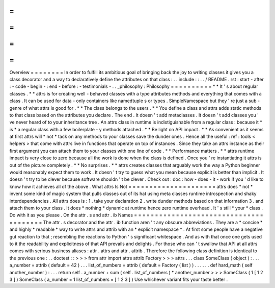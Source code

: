 =
=
=
=
=
=
=
=
Overview
=
=
=
=
=
=
=
=
In
order
to
fulfill
its
ambitious
goal
of
bringing
back
the
joy
to
writing
classes
it
gives
you
a
class
decorator
and
a
way
to
declaratively
define
the
attributes
on
that
class
:
.
.
include
:
:
.
.
/
README
.
rst
:
start
-
after
:
-
code
-
begin
-
:
end
-
before
:
-
testimonials
-
.
.
_philosophy
:
Philosophy
=
=
=
=
=
=
=
=
=
=
*
*
It
'
s
about
regular
classes
.
*
*
attrs
is
for
creating
well
-
behaved
classes
with
a
type
attributes
methods
and
everything
that
comes
with
a
class
.
It
can
be
used
for
data
-
only
containers
like
namedtuple
\
s
or
types
.
SimpleNamespace
but
they
'
re
just
a
sub
-
genre
of
what
attrs
is
good
for
.
*
*
The
class
belongs
to
the
users
.
*
*
You
define
a
class
and
attrs
adds
static
methods
to
that
class
based
on
the
attributes
you
declare
.
The
end
.
It
doesn
'
t
add
metaclasses
.
It
doesn
'
t
add
classes
you
'
ve
never
heard
of
to
your
inheritance
tree
.
An
attrs
class
in
runtime
is
indistiguishable
from
a
regular
class
:
because
it
*
is
*
a
regular
class
with
a
few
boilerplate
-
y
methods
attached
.
*
*
Be
light
on
API
impact
.
*
*
As
convenient
as
it
seems
at
first
attrs
will
*
not
*
tack
on
any
methods
to
your
classes
save
the
dunder
ones
.
Hence
all
the
useful
:
ref
:
tools
<
helpers
>
that
come
with
attrs
live
in
functions
that
operate
on
top
of
instances
.
Since
they
take
an
attrs
instance
as
their
first
argument
you
can
attach
them
to
your
classes
with
one
line
of
code
.
*
*
Performance
matters
.
*
*
attrs
runtime
impact
is
very
close
to
zero
because
all
the
work
is
done
when
the
class
is
defined
.
Once
you
'
re
instantiating
it
attrs
is
out
of
the
picture
completely
.
*
*
No
surprises
.
*
*
attrs
creates
classes
that
arguably
work
the
way
a
Python
beginner
would
reasonably
expect
them
to
work
.
It
doesn
'
t
try
to
guess
what
you
mean
because
explicit
is
better
than
implicit
.
It
doesn
'
t
try
to
be
clever
because
software
shouldn
'
t
be
clever
.
Check
out
:
doc
:
how
-
does
-
it
-
work
if
you
'
d
like
to
know
how
it
achieves
all
of
the
above
.
What
attrs
Is
Not
=
=
=
=
=
=
=
=
=
=
=
=
=
=
=
=
=
=
=
=
=
attrs
does
*
not
*
invent
some
kind
of
magic
system
that
pulls
classes
out
of
its
hat
using
meta
classes
runtime
introspection
and
shaky
interdependencies
.
All
attrs
does
is
:
1
.
take
your
declaration
2
.
write
dunder
methods
based
on
that
information
3
.
and
attach
them
to
your
class
.
It
does
*
nothing
*
dynamic
at
runtime
hence
zero
runtime
overhead
.
It
'
s
still
*
your
*
class
.
Do
with
it
as
you
please
.
On
the
attr
.
s
and
attr
.
ib
Names
=
=
=
=
=
=
=
=
=
=
=
=
=
=
=
=
=
=
=
=
=
=
=
=
=
=
=
=
=
=
=
=
=
=
=
=
=
=
=
The
attr
.
s
decorator
and
the
attr
.
ib
function
aren
'
t
any
obscure
abbreviations
.
They
are
a
*
concise
*
and
highly
*
readable
*
way
to
write
attrs
and
attrib
with
an
*
explicit
namespace
*
.
At
first
some
people
have
a
negative
gut
reaction
to
that
;
resembling
the
reactions
to
Python
'
s
significant
whitespace
.
And
as
with
that
once
one
gets
used
to
it
the
readability
and
explicitness
of
that
API
prevails
and
delights
.
For
those
who
can
'
t
swallow
that
API
at
all
attrs
comes
with
serious
business
aliases
:
attr
.
attrs
and
attr
.
attrib
.
Therefore
the
following
class
definition
is
identical
to
the
previous
one
:
.
.
doctest
:
:
>
>
>
from
attr
import
attrs
attrib
Factory
>
>
>
attrs
.
.
.
class
SomeClass
(
object
)
:
.
.
.
a_number
=
attrib
(
default
=
42
)
.
.
.
list_of_numbers
=
attrib
(
default
=
Factory
(
list
)
)
.
.
.
.
.
.
def
hard_math
(
self
another_number
)
:
.
.
.
return
self
.
a_number
+
sum
(
self
.
list_of_numbers
)
*
another_number
>
>
>
SomeClass
(
1
[
1
2
3
]
)
SomeClass
(
a_number
=
1
list_of_numbers
=
[
1
2
3
]
)
Use
whichever
variant
fits
your
taste
better
.
